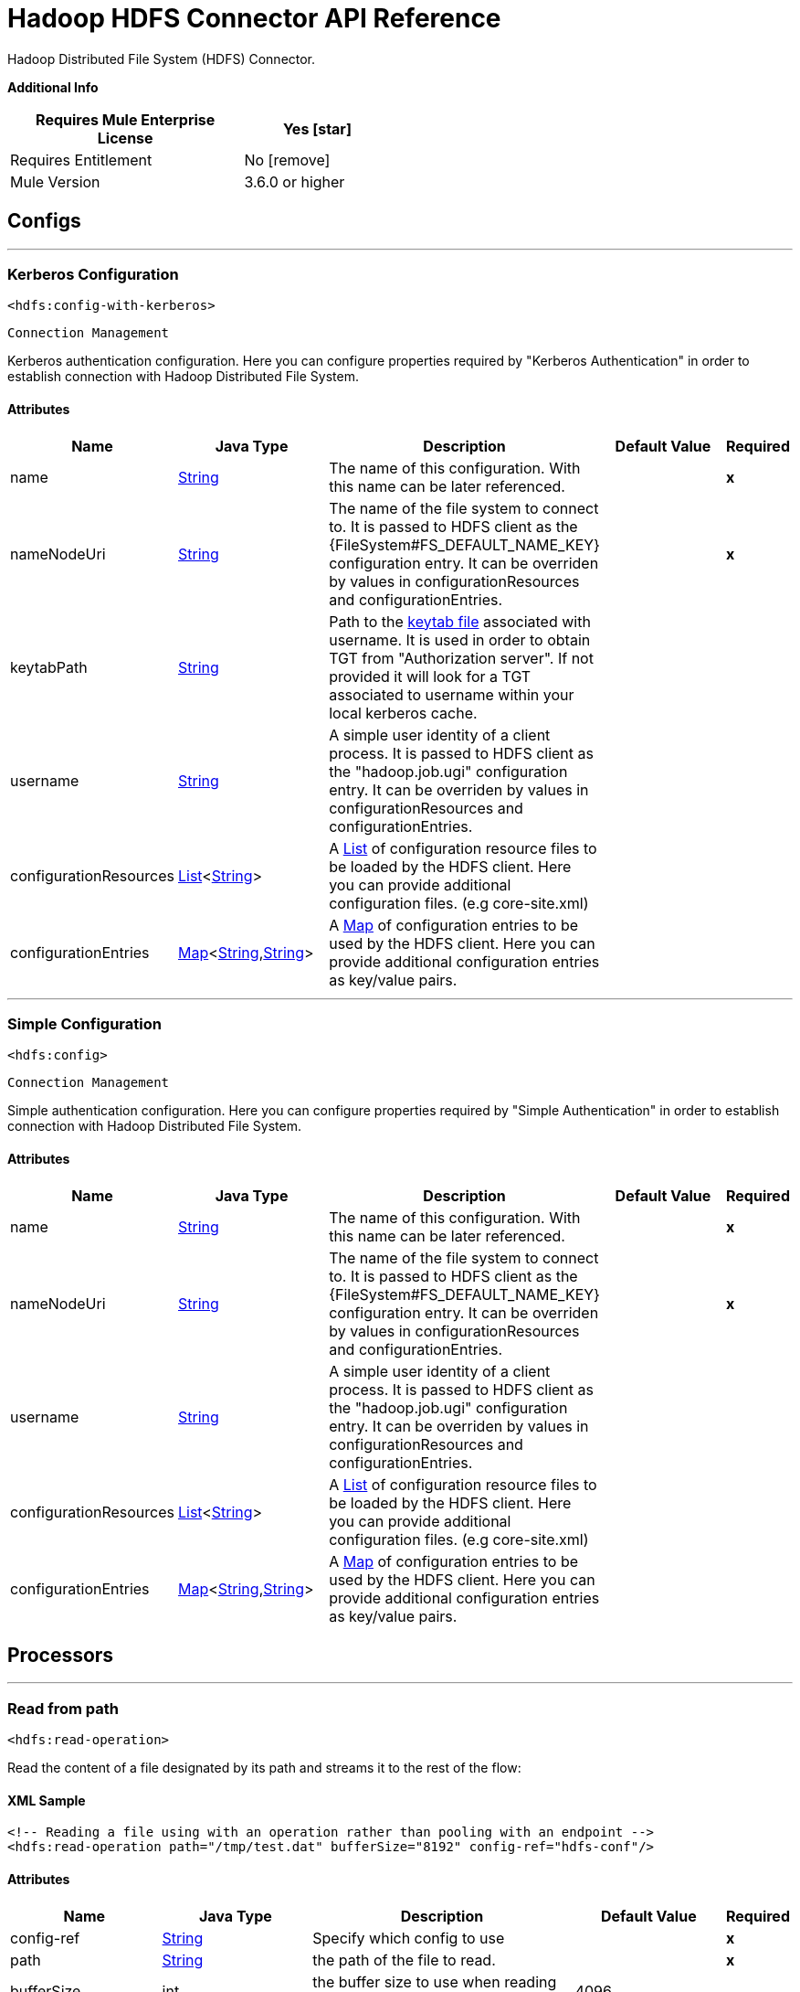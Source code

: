 = Hadoop HDFS Connector API Reference

:last-update-label!:
:docinfo:
:source-highlighter: coderay
:icons: font

+++
Hadoop Distributed File System (HDFS) Connector.
+++

*Additional Info*
[%header,width="50", cols=".<60%,^40%"]
|======================
| Requires Mule Enterprise License |  Yes icon:star[]  {nbsp}
| Requires Entitlement |  No icon:remove[]  {nbsp}
| Mule Version | 3.6.0 or higher
|======================


== Configs
---
=== Kerberos Configuration
`<hdfs:config-with-kerberos>`


`Connection Management`

+++
Kerberos authentication configuration. Here you can configure properties required by "Kerberos Authentication" in order to establish connection with Hadoop Distributed File
System.
+++


==== Attributes
[%header,cols=".^20%,.^20%,.^35%,.^20%,^.^5%"]
|======================
| Name | Java Type | Description | Default Value | Required
|name | +++<a href="http://docs.oracle.com/javase/7/docs/api/java/lang/String.html">String</a>+++ | The name of this configuration. With this name can be later referenced. | | *x*{nbsp}
| nameNodeUri | +++<a href="http://docs.oracle.com/javase/7/docs/api/java/lang/String.html">String</a>+++ | +++The name of the file system to connect to. It is passed to HDFS client as the {FileSystem#FS_DEFAULT_NAME_KEY} configuration entry. It can be overriden by values in configurationResources and configurationEntries.+++ |   | *x*{nbsp}
| keytabPath | +++<a href="http://docs.oracle.com/javase/7/docs/api/java/lang/String.html">String</a>+++ | +++Path to the <a href="https://web.mit.edu/kerberos/krb5-1.12/doc/basic/keytab_def.html">keytab file</a> associated with username. It is used in order to obtain TGT from
"Authorization server". If not provided it will look for a TGT associated to username within your local kerberos cache.+++ |   | {nbsp}
| username | +++<a href="http://docs.oracle.com/javase/7/docs/api/java/lang/String.html">String</a>+++ | +++A simple user identity of a client process. It is passed to HDFS client as the "hadoop.job.ugi" configuration entry. It can be overriden by values in configurationResources
and configurationEntries.+++ |   | {nbsp}
| configurationResources | +++<a href="http://docs.oracle.com/javase/7/docs/api/java/util/List.html">List</a><<a href="http://docs.oracle.com/javase/7/docs/api/java/lang/String.html">String</a>>+++ | +++A <a href="http://docs.oracle.com/javase/7/docs/api/java/util/List.html">List</a> of configuration resource files to be loaded by the HDFS client. Here you can provide additional configuration files. (e.g core-site.xml)+++ |   | {nbsp}
| configurationEntries | +++<a href="http://docs.oracle.com/javase/7/docs/api/java/util/Map.html">Map</a><<a href="http://docs.oracle.com/javase/7/docs/api/java/lang/String.html">String</a>,<a href="http://docs.oracle.com/javase/7/docs/api/java/lang/String.html">String</a>>+++ | +++A <a href="http://docs.oracle.com/javase/7/docs/api/java/util/Map.html">Map</a> of configuration entries to be used by the HDFS client. Here you can provide additional configuration entries as key/value pairs.+++ |   | {nbsp}
|======================
---
=== Simple Configuration
`<hdfs:config>`


`Connection Management`

+++
Simple authentication configuration. Here you can configure properties required by "Simple Authentication" in order to establish connection with Hadoop Distributed File System.
+++


==== Attributes
[%header,cols=".^20%,.^20%,.^35%,.^20%,^.^5%"]
|======================
| Name | Java Type | Description | Default Value | Required
|name | +++<a href="http://docs.oracle.com/javase/7/docs/api/java/lang/String.html">String</a>+++ | The name of this configuration. With this name can be later referenced. | | *x*{nbsp}
| nameNodeUri | +++<a href="http://docs.oracle.com/javase/7/docs/api/java/lang/String.html">String</a>+++ | +++The name of the file system to connect to. It is passed to HDFS client as the {FileSystem#FS_DEFAULT_NAME_KEY} configuration entry. It can be overriden by values in configurationResources and configurationEntries.+++ |   | *x*{nbsp}
| username | +++<a href="http://docs.oracle.com/javase/7/docs/api/java/lang/String.html">String</a>+++ | +++A simple user identity of a client process. It is passed to HDFS client as the "hadoop.job.ugi" configuration entry. It can be overriden by values in configurationResources
and configurationEntries.+++ |   | {nbsp}
| configurationResources | +++<a href="http://docs.oracle.com/javase/7/docs/api/java/util/List.html">List</a><<a href="http://docs.oracle.com/javase/7/docs/api/java/lang/String.html">String</a>>+++ | +++A <a href="http://docs.oracle.com/javase/7/docs/api/java/util/List.html">List</a> of configuration resource files to be loaded by the HDFS client. Here you can provide additional configuration files. (e.g core-site.xml)+++ |   | {nbsp}
| configurationEntries | +++<a href="http://docs.oracle.com/javase/7/docs/api/java/util/Map.html">Map</a><<a href="http://docs.oracle.com/javase/7/docs/api/java/lang/String.html">String</a>,<a href="http://docs.oracle.com/javase/7/docs/api/java/lang/String.html">String</a>>+++ | +++A <a href="http://docs.oracle.com/javase/7/docs/api/java/util/Map.html">Map</a> of configuration entries to be used by the HDFS client. Here you can provide additional configuration entries as key/value pairs.+++ |   | {nbsp}
|======================



== Processors

---

=== Read from path
`<hdfs:read-operation>`




+++
Read the content of a file designated by its path and streams it to the rest of the flow:
+++

==== XML Sample
[source,xml]
----
<!-- Reading a file using with an operation rather than pooling with an endpoint -->
<hdfs:read-operation path="/tmp/test.dat" bufferSize="8192" config-ref="hdfs-conf"/>
----



==== Attributes
[%header,cols=".^20%,.^20%,.^35%,.^20%,^.^5%"]
|======================
|Name |Java Type | Description | Default Value | Required
| config-ref | +++<a href="http://docs.oracle.com/javase/7/docs/api/java/lang/String.html">String</a>+++ | Specify which config to use | |*x*{nbsp}



|
path  | +++<a href="http://docs.oracle.com/javase/7/docs/api/java/lang/String.html">String</a>+++ | +++the path of the file to read.+++ |  | *x*{nbsp}




|
bufferSize  | +++int+++ | +++the buffer size to use when reading the file.+++ | 4096 | {nbsp}


|======================

==== Returns
[%header,cols=".^40%,.^60%"]
|======================
|Return Java Type | Description
|+++<a href="http://docs.oracle.com/javase/7/docs/api/java/io/InputStream.html">InputStream</a>+++ | +++the result from executing the rest of the flow.+++
|======================




---

=== Get path meta data
`<hdfs:get-metadata>`




+++
Get the metadata of a path, as described in HDFSConnector#read(String, int, SourceCallback), and store it in flow variables.
<p>
This flow variables are:
<ul>
<li>hdfs.path.exists - Indicates if the path exists (true or false)</li>
<li>hdfs.content.summary - A resume of the path info</li>
<li>hdfs.file.checksum - MD5 digest of the file (if it is a file and exists)</li>
<li>hdfs.file.status - A Hadoop object that contains info about the status of the file (org.apache.hadoop.fs.FileStatus</li>
</ul>
+++

==== XML Sample
[source,xml]
----
<!-- Store the meta-information of a path in flow variables -->
<hdfs:get-metadata path="/tmp/test.dat" config-ref="hdfs-conf"/>
----



==== Attributes
[%header,cols=".^20%,.^20%,.^35%,.^20%,^.^5%"]
|======================
|Name |Java Type | Description | Default Value | Required
| config-ref | +++<a href="http://docs.oracle.com/javase/7/docs/api/java/lang/String.html">String</a>+++ | Specify which config to use | |*x*{nbsp}



|
path  | +++<a href="http://docs.oracle.com/javase/7/docs/api/java/lang/String.html">String</a>+++ | +++the path whose existence must be checked.+++ |  | *x*{nbsp}




|======================





---

=== Write to path
`<hdfs:write>`




+++
Write the current payload to the designated path, either creating a new file or appending to an existing one.
+++




==== Attributes
[%header,cols=".^20%,.^20%,.^35%,.^20%,^.^5%"]
|======================
|Name |Java Type | Description | Default Value | Required
| config-ref | +++<a href="http://docs.oracle.com/javase/7/docs/api/java/lang/String.html">String</a>+++ | Specify which config to use | |*x*{nbsp}



|
path  | +++<a href="http://docs.oracle.com/javase/7/docs/api/java/lang/String.html">String</a>+++ | +++the path of the file to write to.+++ |  | *x*{nbsp}




|
permission  | +++<a href="http://docs.oracle.com/javase/7/docs/api/java/lang/String.html">String</a>+++ | +++the file system permission to use if a new file is created, either in octal or symbolic format (umask).+++ | 700 | {nbsp}




|
overwrite  | +++boolean+++ | +++if a pre-existing file should be overwritten with the new content.+++ | true | {nbsp}




|
bufferSize  | +++int+++ | +++the buffer size to use when appending to the file.+++ | 4096 | {nbsp}




|
replication  | +++int+++ | +++block replication for the file.+++ | 1 | {nbsp}




|
blockSize  | +++long+++ | +++the buffer size to use when appending to the file.+++ | 1048576 | {nbsp}




|
ownerUserName  | +++<a href="http://docs.oracle.com/javase/7/docs/api/java/lang/String.html">String</a>+++ | +++the username owner of the file.+++ |  | {nbsp}




|
ownerGroupName  | +++<a href="http://docs.oracle.com/javase/7/docs/api/java/lang/String.html">String</a>+++ | +++the group owner of the file.+++ |  | {nbsp}




|
payload icon:envelope[] | +++<a href="http://docs.oracle.com/javase/7/docs/api/java/io/InputStream.html">InputStream</a>+++ | +++the payload to write to the file.+++ | #[payload] | {nbsp}


|======================





---

=== Append to file
`<hdfs:append>`




+++
Append the current payload to a file located at the designated path. <b>Note:</b> by default the Hadoop server has the append option disabled. In order to be able append any
data to an existing file refer to dfs.support.append configuration parameter
+++




==== Attributes
[%header,cols=".^20%,.^20%,.^35%,.^20%,^.^5%"]
|======================
|Name |Java Type | Description | Default Value | Required
| config-ref | +++<a href="http://docs.oracle.com/javase/7/docs/api/java/lang/String.html">String</a>+++ | Specify which config to use | |*x*{nbsp}



|
path  | +++<a href="http://docs.oracle.com/javase/7/docs/api/java/lang/String.html">String</a>+++ | +++the path of the file to write to.+++ |  | *x*{nbsp}




|
bufferSize  | +++int+++ | +++the buffer size to use when appending to the file.+++ | 4096 | {nbsp}




|
payload icon:envelope[] | +++<a href="http://docs.oracle.com/javase/7/docs/api/java/io/InputStream.html">InputStream</a>+++ | +++the payload to append to the file.+++ | #[payload] | {nbsp}


|======================





---

=== Delete file
`<hdfs:delete-file>`




+++
Delete the file or directory located at the designated path.
+++

==== XML Sample
[source,xml]
----
<!-- Delete a file -->
<hdfs:delete-file path="/tmp/test.dat" config-ref="hdfs-conf"/>
----



==== Attributes
[%header,cols=".^20%,.^20%,.^35%,.^20%,^.^5%"]
|======================
|Name |Java Type | Description | Default Value | Required
| config-ref | +++<a href="http://docs.oracle.com/javase/7/docs/api/java/lang/String.html">String</a>+++ | Specify which config to use | |*x*{nbsp}



|
path  | +++<a href="http://docs.oracle.com/javase/7/docs/api/java/lang/String.html">String</a>+++ | +++the path of the file to delete.+++ |  | *x*{nbsp}


|======================





---

=== Delete directory
`<hdfs:delete-directory>`




+++
Delete the file or directory located at the designated path.
+++

==== XML Sample
[source,xml]
----
<!-- Delete a directory -->
<hdfs:delete-directory path="/tmp/my-dir" config-ref="hdfs-conf"/>
----



==== Attributes
[%header,cols=".^20%,.^20%,.^35%,.^20%,^.^5%"]
|======================
|Name |Java Type | Description | Default Value | Required
| config-ref | +++<a href="http://docs.oracle.com/javase/7/docs/api/java/lang/String.html">String</a>+++ | Specify which config to use | |*x*{nbsp}



|
path  | +++<a href="http://docs.oracle.com/javase/7/docs/api/java/lang/String.html">String</a>+++ | +++the path of the directory to delete.+++ |  | *x*{nbsp}


|======================





---

=== Make directories
`<hdfs:make-directories>`




+++
Make the given file and all non-existent parents into directories. Has the semantics of Unix 'mkdir -p'. Existence of the directory hierarchy is not an error.
+++




==== Attributes
[%header,cols=".^20%,.^20%,.^35%,.^20%,^.^5%"]
|======================
|Name |Java Type | Description | Default Value | Required
| config-ref | +++<a href="http://docs.oracle.com/javase/7/docs/api/java/lang/String.html">String</a>+++ | Specify which config to use | |*x*{nbsp}



|
path  | +++<a href="http://docs.oracle.com/javase/7/docs/api/java/lang/String.html">String</a>+++ | +++the path to create directories for.+++ |  | *x*{nbsp}




|
permission  | +++<a href="http://docs.oracle.com/javase/7/docs/api/java/lang/String.html">String</a>+++ | +++the file system permission to use when creating the directories, either in octal or symbolic format (umask).+++ |  | {nbsp}


|======================





---

=== Rename
`<hdfs:rename>`




+++
Renames path target to path destination.
+++

==== XML Sample
[source,xml]
----
<!-- Rename any source directory or file to the provided target path -->
<hdfs:rename source="/tmp/my-dir" target="/tmp/new-dir" config-ref="hdfs-conf"/>
----



==== Attributes
[%header,cols=".^20%,.^20%,.^35%,.^20%,^.^5%"]
|======================
|Name |Java Type | Description | Default Value | Required
| config-ref | +++<a href="http://docs.oracle.com/javase/7/docs/api/java/lang/String.html">String</a>+++ | Specify which config to use | |*x*{nbsp}



|
source  | +++<a href="http://docs.oracle.com/javase/7/docs/api/java/lang/String.html">String</a>+++ | +++the source path to be renamed.+++ |  | *x*{nbsp}




|
target  | +++<a href="http://docs.oracle.com/javase/7/docs/api/java/lang/String.html">String</a>+++ | +++the target new path after rename.+++ |  | *x*{nbsp}


|======================

==== Returns
[%header,cols=".^40%,.^60%"]
|======================
|Return Java Type | Description
|+++<a href="http://docs.oracle.com/javase/7/docs/api/java/lang/Boolean.html">Boolean</a>+++ | +++Boolean true if rename is successful.+++
|======================




---

=== List status
`<hdfs:list-status>`




+++
List the statuses of the files/directories in the given path if the path is a directory
+++

==== XML Sample
[source,xml]
----
<!-- List the statuses of the given path -->
<hdfs:list-status path="/tmp/my-dir" filter="^.*/2014/02/$" config-ref="hdfs-conf"/>
----



==== Attributes
[%header,cols=".^20%,.^20%,.^35%,.^20%,^.^5%"]
|======================
|Name |Java Type | Description | Default Value | Required
| config-ref | +++<a href="http://docs.oracle.com/javase/7/docs/api/java/lang/String.html">String</a>+++ | Specify which config to use | |*x*{nbsp}



|
path  | +++<a href="http://docs.oracle.com/javase/7/docs/api/java/lang/String.html">String</a>+++ | +++the given path+++ |  | *x*{nbsp}




|
filter  | +++<a href="http://docs.oracle.com/javase/7/docs/api/java/lang/String.html">String</a>+++ | +++the user supplied path filter+++ |  | {nbsp}


|======================

==== Returns
[%header,cols=".^40%,.^60%"]
|======================
|Return Java Type | Description
|+++<a href="http://docs.oracle.com/javase/7/docs/api/java/util/List.html">List</a><FileStatus>+++ | +++FileStatus the statuses of the files/directories in the given path+++
|======================




---

=== Glob status
`<hdfs:glob-status>`




+++
Return all the files that match file pattern and are not checksum files. Results are sorted by their names.
+++

==== XML Sample
[source,xml]
----
<!-- Return all the files that match file pattern, sorted by their names -->
<hdfs:glob-status pathPattern="/tmp/*/*" config-ref="hdfs-conf"/>
----



==== Attributes
[%header,cols=".^20%,.^20%,.^35%,.^20%,^.^5%"]
|======================
|Name |Java Type | Description | Default Value | Required
| config-ref | +++<a href="http://docs.oracle.com/javase/7/docs/api/java/lang/String.html">String</a>+++ | Specify which config to use | |*x*{nbsp}



|
pathPattern  | +++<a href="http://docs.oracle.com/javase/7/docs/api/java/lang/String.html">String</a>+++ | +++a regular expression specifying the path pattern.+++ |  | *x*{nbsp}




|
filter  | +++PathFilter+++ | +++the user supplied path filter+++ |  | {nbsp}


|======================

==== Returns
[%header,cols=".^40%,.^60%"]
|======================
|Return Java Type | Description
|+++<a href="http://docs.oracle.com/javase/7/docs/api/java/util/List.html">List</a><FileStatus>+++ | +++FileStatus an array of paths that match the path pattern.+++
|======================




---

=== Copy from local file
`<hdfs:copy-from-local-file>`




+++
Copy the source file on the local disk to the FileSystem at the given target path, set deleteSource if the source should be removed.
+++

==== XML Sample
[source,xml]
----
<!-- Copy from source local disk to the target FileSystem -->
<hdfs:copy-from-local-file deleteSource="true" overwrite="false" source="/tmp/mulesoft/" target="/user/mulesoft/" config-ref="hdfs-conf"/>
----



==== Attributes
[%header,cols=".^20%,.^20%,.^35%,.^20%,^.^5%"]
|======================
|Name |Java Type | Description | Default Value | Required
| config-ref | +++<a href="http://docs.oracle.com/javase/7/docs/api/java/lang/String.html">String</a>+++ | Specify which config to use | |*x*{nbsp}



|
deleteSource  | +++boolean+++ | +++whether to delete the source.+++ | false | {nbsp}




|
overwrite  | +++boolean+++ | +++whether to overwrite a existing file.+++ | true | {nbsp}




|
source  | +++<a href="http://docs.oracle.com/javase/7/docs/api/java/lang/String.html">String</a>+++ | +++the source path on the local disk.+++ |  | *x*{nbsp}




|
target  | +++<a href="http://docs.oracle.com/javase/7/docs/api/java/lang/String.html">String</a>+++ | +++the target path on the File System.+++ |  | *x*{nbsp}


|======================





---

=== Copy to local file
`<hdfs:copy-to-local-file>`




+++
Copy the source file on the FileSystem to local disk at the given target path, set deleteSource if the source should be removed. useRawLocalFileSystem indicates whether to
use RawLocalFileSystem as it is a non CRC File System.
+++

==== XML Sample
[source,xml]
----
<!-- Copy to source local disk from the target FileSystem -->
<hdfs:copy-to-local-file deleteSource="false" useRawLocalFileSystem="false" source="/tmp/mulesoft/" target="/user/mulesoft/" config-ref="hdfs-conf"/>
----



==== Attributes
[%header,cols=".^20%,.^20%,.^35%,.^20%,^.^5%"]
|======================
|Name |Java Type | Description | Default Value | Required
| config-ref | +++<a href="http://docs.oracle.com/javase/7/docs/api/java/lang/String.html">String</a>+++ | Specify which config to use | |*x*{nbsp}



|
deleteSource  | +++boolean+++ | +++whether to delete the source.+++ | false | {nbsp}




|
useRawLocalFileSystem  | +++boolean+++ | +++whether to use RawLocalFileSystem as local file system or not.+++ | false | {nbsp}




|
source  | +++<a href="http://docs.oracle.com/javase/7/docs/api/java/lang/String.html">String</a>+++ | +++the source path on the File System.+++ |  | *x*{nbsp}




|
target  | +++<a href="http://docs.oracle.com/javase/7/docs/api/java/lang/String.html">String</a>+++ | +++the target path on the local disk.+++ |  | *x*{nbsp}


|======================





---

=== Set permission
`<hdfs:set-permission>`




+++
Set permission of a path (i.e., a file or a directory).
+++

==== XML Sample
[source,xml]
----
<!-- Set permission of a path to change. -->
<hdfs:set-permission path="/tmp/my-dir" permission="511" config-ref="hdfs-conf"/>
----



==== Attributes
[%header,cols=".^20%,.^20%,.^35%,.^20%,^.^5%"]
|======================
|Name |Java Type | Description | Default Value | Required
| config-ref | +++<a href="http://docs.oracle.com/javase/7/docs/api/java/lang/String.html">String</a>+++ | Specify which config to use | |*x*{nbsp}



|
path  | +++<a href="http://docs.oracle.com/javase/7/docs/api/java/lang/String.html">String</a>+++ | +++the path of the file or directory to set permission.+++ |  | *x*{nbsp}




|
permission  | +++<a href="http://docs.oracle.com/javase/7/docs/api/java/lang/String.html">String</a>+++ | +++the file system permission to be set.+++ |  | *x*{nbsp}


|======================





---

=== Set owner
`<hdfs:set-owner>`




+++
Set owner of a path (i.e., a file or a directory). The parameters username and groupname cannot both be null.
+++

==== XML Sample
[source,xml]
----
<!-- Set owner of a path to change. -->
<hdfs:set-owner path="/tmp/my-dir" ownername="mulesoft" groupname="supergroup" config-ref="hdfs-conf"/>
----



==== Attributes
[%header,cols=".^20%,.^20%,.^35%,.^20%,^.^5%"]
|======================
|Name |Java Type | Description | Default Value | Required
| config-ref | +++<a href="http://docs.oracle.com/javase/7/docs/api/java/lang/String.html">String</a>+++ | Specify which config to use | |*x*{nbsp}



|
path  | +++<a href="http://docs.oracle.com/javase/7/docs/api/java/lang/String.html">String</a>+++ | +++the path of the file or directory to set owner.+++ |  | *x*{nbsp}




|
ownername  | +++<a href="http://docs.oracle.com/javase/7/docs/api/java/lang/String.html">String</a>+++ | +++If it is null, the original username remains unchanged.+++ |  | {nbsp}




|
groupname  | +++<a href="http://docs.oracle.com/javase/7/docs/api/java/lang/String.html">String</a>+++ | +++If it is null, the original groupname remains unchanged.+++ |  | {nbsp}


|======================








== Sources

---

=== Read from path
`<hdfs:read>`




+++
Read the content of a file designated by its path and streams it to the rest of the flow, while adding the path metadata in the following inbound properties:
<ul>
<li>HDFSConnector#HDFS_PATH_EXISTS: a boolean set to true if the path exists</li>
<li>HDFSConnector#HDFS_CONTENT_SUMMARY: an instance of ContentSummary if the path exists.</li>
<li>HDFSConnector#HDFS_FILE_STATUS: an instance of FileStatus if the path exists.</li>
<li>HDFSConnector#HDFS_FILE_CHECKSUM: an instance of FileChecksum if the path exists, is a file and has a checksum.</li>
</ul>
+++




==== Attributes
[%header,cols=".^20%,.^20%,.^35%,.^20%,^.^5%"]
|======================
|Name |Java Type | Description | Default Value | Required
| config-ref | +++<a href="http://docs.oracle.com/javase/7/docs/api/java/lang/String.html">String</a>+++ | Specify which config to use | |*x*{nbsp}
| path | +++<a href="http://docs.oracle.com/javase/7/docs/api/java/lang/String.html">String</a>+++ | +++the path of the file to read.+++ |  | *x*{nbsp}
| bufferSize | +++int+++ | +++the buffer size to use when reading the file.+++ | 4096 | {nbsp}
| sourceCallback | +++SourceCallback+++ | +++the SourceCallback used to propagate the event to the rest of the flow.+++ |  | *x*{nbsp}
|======================

==== Returns
[%header,cols=".^40%,.^60%"]
|======================
|Return Java Type | Description
|+++void+++ | ++++++
|======================
